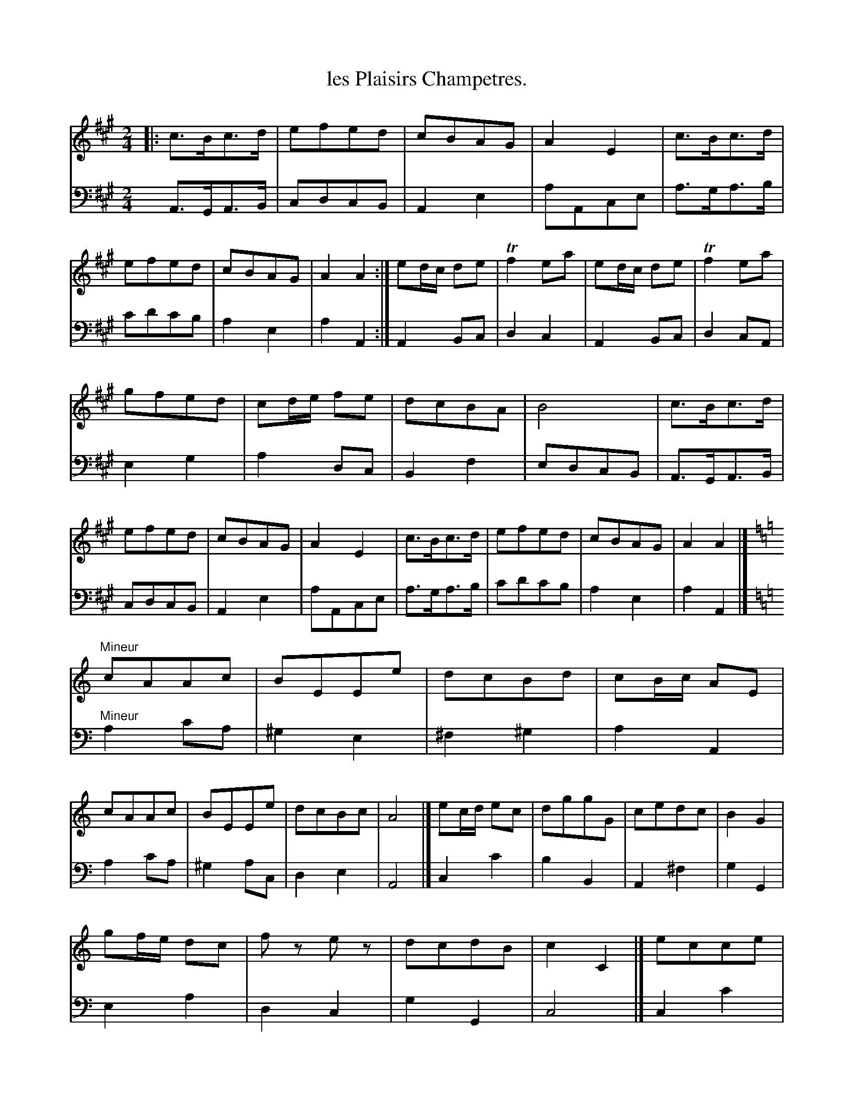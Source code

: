 X: 40
T: les Plaisirs Champetres.
%R: reel, march
Z: 2015 John Chambers <jc:trillian.mit.edu>
S: http://books.google.com/books?id=ipV0y26Vq8EC
B: Giovanni Andrea Gallini "A New Collection of Forty-Four Cotillions" c.1755 #40
M: 2/4
L: 1/8
K: A
% - - - - - - - - - - - - - - - - - - - - - - - - - - - - -
% Voice 1 staff breaks arranged to fit a wider page:
V: 1
|:\
c>Bc>d | efed | cBAG | A2E2 |\
c>Bc>d | efed | cBAG | A2 A2 :|\
ed/c/ de | Tf2 ea | ed/c/ de | Tf2 ea |
gfed | cd/e/ fe | dcBA | B4 |\
c>Bc>d | efed | cBAG | A2E2 |\
c>Bc>d | efed | cBAG | A2 A2 |]
K: Am
"Mineur"\
cAAc | BEEe | dcBd | cB/c/ AE |\
cAAc | BEEe | dcBc | A4 |]\
ec/d/ ec | dggG | cedc | B2G2 |
gf/e/ dc | fz ez | dcdB | c2 C2 |]\
ecce | dB Bz | dBBd | cA Az |\
fg/f/ ez | de/d/ cz | Bc/d/ E^G | A2 A,2 |]
% - - - - - - - - - - - - - - - - - - - - - - - - - - - - -
% Voice 2 preserves the original staff layout:
V: 2 clef=bass middle=d
A>GA>B | cdcB | A2e2 | aAce | a>ga>b | c'd'c'b | a2 e2 | a2 A2 :|
A2 Bc | d2 c2 | A2 Bc | d2 cA | e2 g2 | a2 dc | B2 f2 | edcB |
A>GA>B | cdcB | A2 e2 | aAce | a>ga>b | c'd'c'b | a2 e2 | a2 A2 |]
K: Am
"Mineur"\
a2 c'a | ^g2 e2 | ^f2 ^g2 | a2 A2 | a2 c'a | ^g2 ac | d2 e2 | A4 |]
c2 c'2 | b2 B2 | A2 ^f2 | g2 G2 | e2 a2 | d2 c2 | g2 G2 | c4 |]
c2 c'2 | b2 ^g2 | e2 ^g2 | a2 A2 | d2 c2 | B2 A2 | d2 e2 | A4 |]
% - - - - - - - - - - Dance description - - - - - - - - - -
%%sep 1 1 400
%%center Les Plaisirs Champetres.
%%begintext align
%%   Le Grand Rond - - - 2/1
%%endtext
%%begintext align
%%   All Eight Contretems, the Ladies go Round
%% to the Left and the Gentlemen to the Right,
%% with Rigaudon to each Lady as he meets her - 1/2
%%endtext
%%center M I N E U R.
%%begintext align
%%   Half La Chaine - - - 1/1
%%endtext
%%begintext align
%%   The Poussette - - - 1/2
%%endtext
%%begintext align
%%   Compleat La Chaine - - -1/3
%%endtext
%%sep 1 1 400
